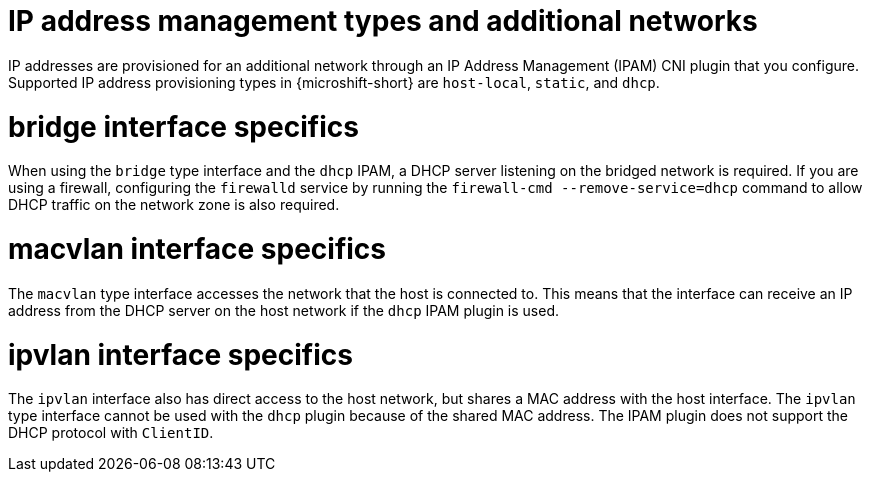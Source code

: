 // Module included in the following assemblies:
//
// * microshift_networking/microshift_multiple_networks/microshift-cni-multus-using.adoc

:_mod-docs-content-type: CONCEPT
[id="IP-address-management-types-and-additional-networks_{context}"]
= IP address management types and additional networks

IP addresses are provisioned for an additional network through an IP Address Management (IPAM) CNI plugin that you configure. Supported IP address provisioning types in {microshift-short} are `host-local`, `static`, and `dhcp`.

[id="bridge-interface-specifics_{context}"]
= bridge interface specifics
When using the `bridge` type interface and the `dhcp` IPAM, a DHCP server listening on the bridged network is required. If you are using a firewall, configuring the `firewalld` service by running the `firewall-cmd --remove-service=dhcp` command to allow DHCP traffic on the network zone is also required.

[id="macvlan-interface-specifics_{context}"]
= macvlan interface specifics
The `macvlan` type interface accesses the network that the host is connected to. This means that the interface can receive an IP address from the DHCP server on the host network if the `dhcp` IPAM plugin is used.

[id="ipvlan-interface-specifics_{context}"]
= ipvlan interface specifics
The `ipvlan` interface also has direct access to the host network, but shares a MAC address with the host interface. The `ipvlan` type interface cannot be used with the `dhcp` plugin because of the shared MAC address. The IPAM plugin does not support the DHCP protocol with `ClientID`.